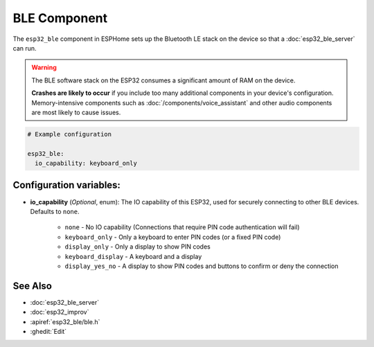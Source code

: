 BLE Component
=============

.. seo::
    :description: Instructions for setting up Bluetooth LE in ESPHome.
    :image: bluetooth.svg

The ``esp32_ble`` component in ESPHome sets up the Bluetooth LE stack on the device so that a :doc:`esp32_ble_server`
can run.

.. warning::

    The BLE software stack on the ESP32 consumes a significant amount of RAM on the device.
    
    **Crashes are likely to occur** if you include too many additional components in your device's
    configuration. Memory-intensive components such as :doc:`/components/voice_assistant` and other
    audio components are most likely to cause issues.

.. code-block:: yaml

    # Example configuration

    esp32_ble:
      io_capability: keyboard_only

Configuration variables:
------------------------

- **io_capability** (*Optional*, enum): The IO capability of this ESP32, used for securely connecting to other BLE devices. Defaults to ``none``.

    - ``none`` - No IO capability (Connections that require PIN code authentication will fail)
    - ``keyboard_only`` - Only a keyboard to enter PIN codes (or a fixed PIN code)
    - ``display_only`` - Only a display to show PIN codes
    - ``keyboard_display`` - A keyboard and a display
    - ``display_yes_no`` - A display to show PIN codes and buttons to confirm or deny the connection

See Also
--------

- :doc:`esp32_ble_server`
- :doc:`esp32_improv`
- :apiref:`esp32_ble/ble.h`
- :ghedit:`Edit`
